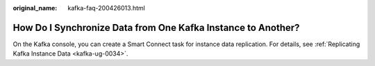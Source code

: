 :original_name: kafka-faq-200426013.html

.. _kafka-faq-200426013:

How Do I Synchronize Data from One Kafka Instance to Another?
=============================================================

On the Kafka console, you can create a Smart Connect task for instance data replication. For details, see :ref:`Replicating Kafka Instance Data <kafka-ug-0034>`.
